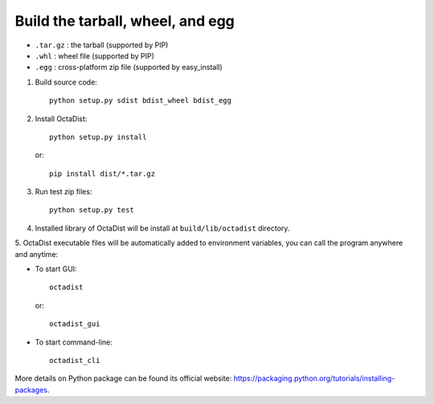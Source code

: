 =================================
Build the tarball, wheel, and egg
=================================

- ``.tar.gz`` : the tarball (supported by PIP)
- ``.whl`` : wheel file (supported by PIP)
- ``.egg`` : cross-platform zip file (supported by easy_install)

1. Build source code::

    python setup.py sdist bdist_wheel bdist_egg

2. Install OctaDist::

    python setup.py install

   or::

    pip install dist/*.tar.gz

3. Run test zip files::

    python setup.py test

4. Installed library of OctaDist will be install at ``build/lib/octadist`` directory.

5. OctaDist executable files will be automatically added to environment variables,
you can call the program anywhere and anytime:

- To start GUI::

     octadist

  or::

     octadist_gui

- To start command-line::

    octadist_cli

More details on Python package can be found its official website:
https://packaging.python.org/tutorials/installing-packages.

